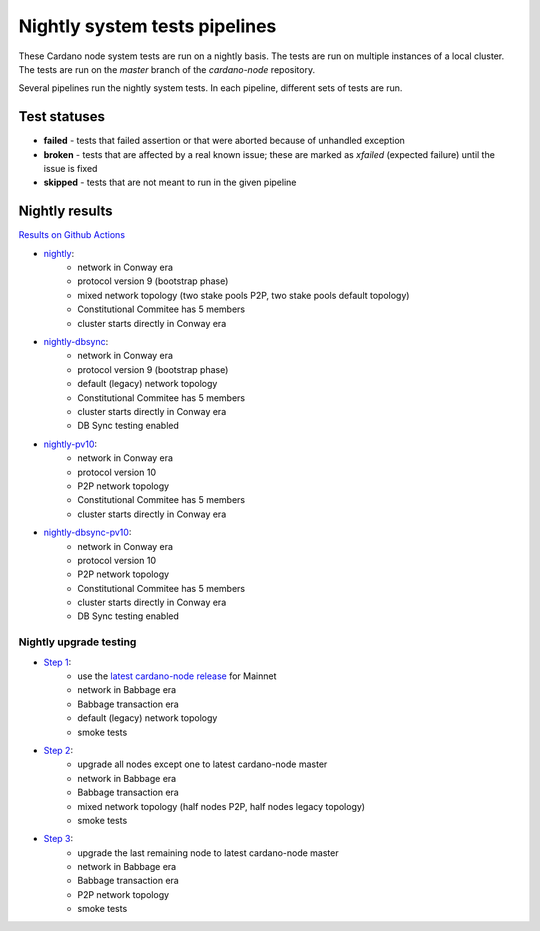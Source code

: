 Nightly system tests pipelines
==============================

These Cardano node system tests are run on a nightly basis. The tests are run on multiple instances of a local cluster.
The tests are run on the `master` branch of the `cardano-node` repository.

Several pipelines run the nightly system tests. In each pipeline, different sets of tests are run.


Test statuses
-------------

* **failed** - tests that failed assertion or that were aborted because of unhandled exception
* **broken** - tests that are affected by a real known issue; these are marked as `xfailed` (expected failure) until the issue is fixed
* **skipped** - tests that are not meant to run in the given pipeline


Nightly results
---------------

`Results on Github Actions <https://github.com/IntersectMBO/cardano-node-tests/actions?query=workflow%3A%22Nightly+tests%22+event%3Aschedule+branch%3Amaster++>`__

* `nightly <https://cardano-tests-reports-3-74-115-22.nip.io/cardano-node-tests-nightly/>`__:  |nightly-badge|
   * network in Conway era
   * protocol version 9 (bootstrap phase)
   * mixed network topology (two stake pools P2P, two stake pools default topology)
   * Constitutional Commitee has 5 members
   * cluster starts directly in Conway era
* `nightly-dbsync <https://cardano-tests-reports-3-74-115-22.nip.io/cardano-node-tests-nightly-dbsync/>`__:  |nightly-dbsync-badge|
   * network in Conway era
   * protocol version 9 (bootstrap phase)
   * default (legacy) network topology
   * Constitutional Commitee has 5 members
   * cluster starts directly in Conway era
   * DB Sync testing enabled
* `nightly-pv10 <https://cardano-tests-reports-3-74-115-22.nip.io/cardano-node-tests-nightly-pv10/>`__:  |nightly-pv10-badge|
   * network in Conway era
   * protocol version 10
   * P2P network topology
   * Constitutional Commitee has 5 members
   * cluster starts directly in Conway era
* `nightly-dbsync-pv10 <https://cardano-tests-reports-3-74-115-22.nip.io/cardano-node-tests-nightly-dbsync-pv10/>`__:  |nightly-dbsync-pv10-badge|
   * network in Conway era
   * protocol version 10
   * P2P network topology
   * Constitutional Commitee has 5 members
   * cluster starts directly in Conway era
   * DB Sync testing enabled

Nightly upgrade testing
^^^^^^^^^^^^^^^^^^^^^^^

* `Step 1 <https://cardano-tests-reports-3-74-115-22.nip.io/cardano-node-tests-nightly-upgrade/step1/>`__:  |nightly-upgrade-step1-badge|
   * use the `latest cardano-node release <https://github.com/IntersectMBO/cardano-node-tests/blob/master/.github/env_nightly_upgrade>`__ for Mainnet
   * network in Babbage era
   * Babbage transaction era
   * default (legacy) network topology
   * smoke tests
* `Step 2 <https://cardano-tests-reports-3-74-115-22.nip.io/cardano-node-tests-nightly-upgrade/step2/>`__:  |nightly-upgrade-step2-badge|
   * upgrade all nodes except one to latest cardano-node master
   * network in Babbage era
   * Babbage transaction era
   * mixed network topology (half nodes P2P, half nodes legacy topology)
   * smoke tests
* `Step 3 <https://cardano-tests-reports-3-74-115-22.nip.io/cardano-node-tests-nightly-upgrade/step3/>`__:  |nightly-upgrade-step3-badge|
   * upgrade the last remaining node to latest cardano-node master
   * network in Babbage era
   * Babbage transaction era
   * P2P network topology
   * smoke tests

.. |nightly-badge| image:: https://img.shields.io/endpoint?url=https%3A%2F%2Fcardano-tests-reports-3-74-115-22.nip.io%2Fcardano-node-tests-nightly%2Fbadge.json
   :target: https://cardano-tests-reports-3-74-115-22.nip.io/cardano-node-tests-nightly/

.. |nightly-dbsync-badge| image:: https://img.shields.io/endpoint?url=https%3A%2F%2Fcardano-tests-reports-3-74-115-22.nip.io%2Fcardano-node-tests-nightly-dbsync%2Fbadge.json
   :target: https://cardano-tests-reports-3-74-115-22.nip.io/cardano-node-tests-nightly-dbsync/

.. |nightly-pv10-badge| image:: https://img.shields.io/endpoint?url=https%3A%2F%2Fcardano-tests-reports-3-74-115-22.nip.io%2Fcardano-node-tests-nightly-pv10%2Fbadge.json
   :target: https://cardano-tests-reports-3-74-115-22.nip.io/cardano-node-tests-nightly-pv10/

.. |nightly-dbsync-pv10-badge| image:: https://img.shields.io/endpoint?url=https%3A%2F%2Fcardano-tests-reports-3-74-115-22.nip.io%2Fcardano-node-tests-nightly-dbsync-pv10%2Fbadge.json
   :target: https://cardano-tests-reports-3-74-115-22.nip.io/cardano-node-tests-nightly-dbsync-pv10/

.. |nightly-upgrade-step1-badge| image:: https://img.shields.io/endpoint?url=https%3A%2F%2Fcardano-tests-reports-3-74-115-22.nip.io%2Fcardano-node-tests-nightly-upgrade%2Fstep1%2Fbadge.json
   :target: https://cardano-tests-reports-3-74-115-22.nip.io/cardano-node-tests-nightly-upgrade/step1/

.. |nightly-upgrade-step2-badge| image:: https://img.shields.io/endpoint?url=https%3A%2F%2Fcardano-tests-reports-3-74-115-22.nip.io%2Fcardano-node-tests-nightly-upgrade%2Fstep2%2Fbadge.json
   :target: https://cardano-tests-reports-3-74-115-22.nip.io/cardano-node-tests-nightly-upgrade/step2/

.. |nightly-upgrade-step3-badge| image:: https://img.shields.io/endpoint?url=https%3A%2F%2Fcardano-tests-reports-3-74-115-22.nip.io%2Fcardano-node-tests-nightly-upgrade%2Fstep3%2Fbadge.json
   :target: https://cardano-tests-reports-3-74-115-22.nip.io/cardano-node-tests-nightly-upgrade/step3/
